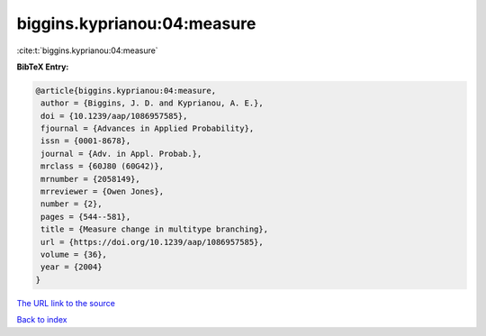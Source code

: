 biggins.kyprianou:04:measure
============================

:cite:t:`biggins.kyprianou:04:measure`

**BibTeX Entry:**

.. code-block:: bibtex

   @article{biggins.kyprianou:04:measure,
    author = {Biggins, J. D. and Kyprianou, A. E.},
    doi = {10.1239/aap/1086957585},
    fjournal = {Advances in Applied Probability},
    issn = {0001-8678},
    journal = {Adv. in Appl. Probab.},
    mrclass = {60J80 (60G42)},
    mrnumber = {2058149},
    mrreviewer = {Owen Jones},
    number = {2},
    pages = {544--581},
    title = {Measure change in multitype branching},
    url = {https://doi.org/10.1239/aap/1086957585},
    volume = {36},
    year = {2004}
   }
`The URL link to the source <ttps://doi.org/10.1239/aap/1086957585}>`_


`Back to index <../By-Cite-Keys.html>`_
